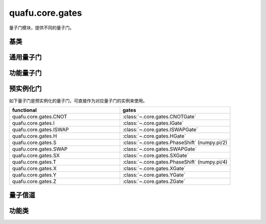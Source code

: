 quafu.core.gates
======================

.. py:module:: quafu.core.gates


量子门模块，提供不同的量子门。

基类
-------------

.. mscnautosummary::
    :toctree: gates
    :nosignatures:
    :template: classtemplate.rst

    quafu.core.gates.BasicGate
    quafu.core.gates.NoneParameterGate
    quafu.core.gates.ParameterGate
    quafu.core.gates.QuantumGate
    quafu.core.gates.NoiseGate

通用量子门
-------------

.. mscnmathautosummary::
    :toctree: gates
    :nosignatures:
    :template: classtemplate.rst

    quafu.core.gates.CNOTGate
    quafu.core.gates.FSim
    quafu.core.gates.GlobalPhase
    quafu.core.gates.HGate
    quafu.core.gates.IGate
    quafu.core.gates.ISWAPGate
    quafu.core.gates.Measure
    quafu.core.gates.PhaseShift
    quafu.core.gates.Rn
    quafu.core.gates.RX
    quafu.core.gates.Rxx
    quafu.core.gates.Rxy
    quafu.core.gates.Rxz
    quafu.core.gates.RY
    quafu.core.gates.Ryy
    quafu.core.gates.Ryz
    quafu.core.gates.RZ
    quafu.core.gates.Rzz
    quafu.core.gates.RotPauliString
    quafu.core.gates.SGate
    quafu.core.gates.SWAPalpha
    quafu.core.gates.SWAPGate
    quafu.core.gates.SXGate
    quafu.core.gates.TGate
    quafu.core.gates.U3
    quafu.core.gates.XGate
    quafu.core.gates.YGate
    quafu.core.gates.ZGate
    quafu.core.gates.GroupedPauli
    quafu.core.gates.Givens

功能量子门
-------------

.. mscnautosummary::
    :toctree: gates
    :nosignatures:
    :template: classtemplate.rst

    quafu.core.gates.UnivMathGate
    quafu.core.gates.gene_univ_parameterized_gate
    quafu.core.gates.gene_univ_two_params_gate
    quafu.core.gates.BarrierGate

预实例化门
----------

如下量子门是预实例化的量子门，可直接作为对应量子门的实例来使用。

.. list-table::
   :widths: 50 50
   :header-rows: 1

   * - functional
     - gates
   * - quafu.core.gates.CNOT
     - :class:`~.core.gates.CNOTGate`
   * - quafu.core.gates.I
     - :class:`~.core.gates.IGate`
   * - quafu.core.gates.ISWAP
     - :class:`~.core.gates.ISWAPGate`
   * - quafu.core.gates.H
     - :class:`~.core.gates.HGate`
   * - quafu.core.gates.S
     - :class:`~.core.gates.PhaseShift` (numpy.pi/2)
   * - quafu.core.gates.SWAP
     - :class:`~.core.gates.SWAPGate`
   * - quafu.core.gates.SX
     - :class:`~.core.gates.SXGate`
   * - quafu.core.gates.T
     - :class:`~.core.gates.PhaseShift` (numpy.pi/4)
   * - quafu.core.gates.X
     - :class:`~.core.gates.XGate`
   * - quafu.core.gates.Y
     - :class:`~.core.gates.YGate`
   * - quafu.core.gates.Z
     - :class:`~.core.gates.ZGate`

量子信道
-------------

.. mscnmathautosummary::
    :toctree: gates
    :nosignatures:
    :template: classtemplate.rst

    quafu.core.gates.AmplitudeDampingChannel
    quafu.core.gates.BitFlipChannel
    quafu.core.gates.BitPhaseFlipChannel
    quafu.core.gates.DepolarizingChannel
    quafu.core.gates.KrausChannel
    quafu.core.gates.PauliChannel
    quafu.core.gates.GroupedPauliChannel
    quafu.core.gates.PhaseDampingChannel
    quafu.core.gates.PhaseFlipChannel
    quafu.core.gates.ThermalRelaxationChannel

功能类
-------------

.. mscnautosummary::
    :toctree: gates
    :nosignatures:
    :template: classtemplate.rst

    quafu.core.gates.MeasureResult
    quafu.core.gates.Power
